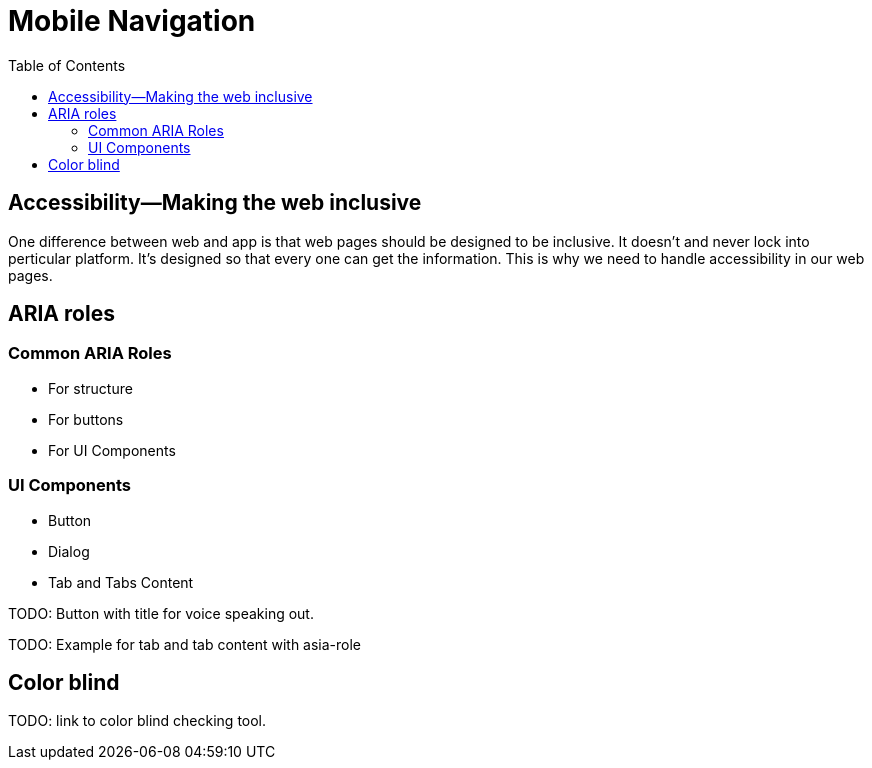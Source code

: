 = Mobile Navigation
:toc: left
:linkcss:

== Accessibility—Making the web inclusive

One difference between web and app is that web pages should be designed to be inclusive. It doesn't and never lock into perticular platform. It's designed so that every one can get the information. This is why we need to handle accessibility in our web pages.

== ARIA roles

=== Common ARIA Roles

- For structure
- For buttons
- For UI Components

=== UI Components

- Button
- Dialog
- Tab and Tabs Content

TODO: Button with title for voice speaking out.

TODO: Example for tab and tab content with asia-role

== Color blind

TODO: link to color blind checking tool.
